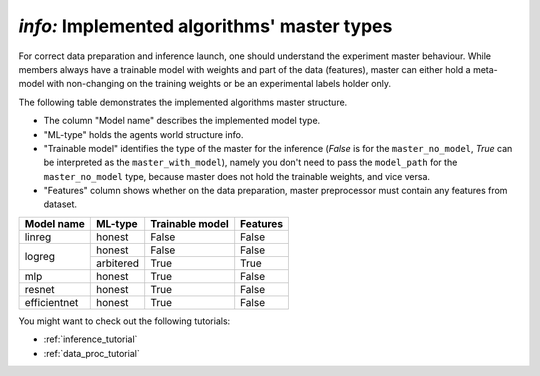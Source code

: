 .. _master_types:

*info:* Implemented algorithms' master types
====================================================

For correct data preparation and inference launch, one should understand the experiment master behaviour. While members
always have a trainable model with weights and part of the data (features), master can either hold a meta-model with
non-changing on the training weights or be an experimental labels holder only.

The following table demonstrates the implemented algorithms master structure.

- The column "Model name" describes the implemented model type.
- "ML-type" holds the agents world structure info.
- "Trainable model" identifies the type of the master for the inference (`False` is for the ``master_no_model``, `True` can be interpreted as the ``master_with_model``), namely you don't need to pass the ``model_path`` for the ``master_no_model`` type, because master does not hold the trainable weights, and vice versa.
- "Features" column shows whether on the data preparation, master preprocessor must contain any features from dataset.


+--------------+------------+-----------------+-----------+
|  Model name  |  ML-type   | Trainable model | Features  |
+==============+============+=================+===========+
|    linreg    | honest     | False           | False     |
+--------------+------------+-----------------+-----------+
|              | honest     | False           | False     |
+    logreg    +------------+-----------------+-----------+
|              | arbitered  | True            | True      |
+--------------+------------+-----------------+-----------+
|     mlp      | honest     | True            | False     |
+--------------+------------+-----------------+-----------+
|    resnet    | honest     | True            | False     |
+--------------+------------+-----------------+-----------+
| efficientnet | honest     | True            | False     |
+--------------+------------+-----------------+-----------+

You might want to check out the following tutorials:

- :ref:`inference_tutorial`
- :ref:`data_proc_tutorial`
